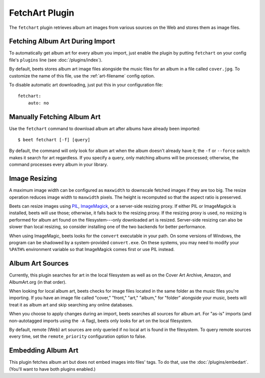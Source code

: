 FetchArt Plugin
===============

The ``fetchart`` plugin retrieves album art images from various sources on the
Web and stores them as image files.


Fetching Album Art During Import
--------------------------------

To automatically get album art for every album you import, just enable the
plugin by putting ``fetchart`` on your config file's ``plugins`` line (see
:doc:`/plugins/index`).

By default, beets stores album art image files alongside the music files for an
album in a file called ``cover.jpg``. To customize the name of this file, use
the :ref:`art-filename` config option.

To disable automatic art downloading, just put this in your configuration
file::

    fetchart:
        auto: no

Manually Fetching Album Art
---------------------------

Use the ``fetchart`` command to download album art after albums have already
been imported::

    $ beet fetchart [-f] [query]

By default, the command will only look for album art when the album doesn't
already have it; the ``-f`` or ``--force`` switch makes it search for art
regardless. If you specify a query, only matching albums will be processed;
otherwise, the command processes every album in your library.

.. _image-resizing:

Image Resizing
--------------

A maximum image width can be configured as ``maxwidth`` to downscale fetched
images if they are too big. The resize operation reduces image width to
``maxwidth`` pixels. The height is recomputed so that the aspect ratio is
preserved.

Beets can resize images using `PIL`_, `ImageMagick`_, or a server-side resizing
proxy. If either PIL or ImageMagick is installed, beets will use those;
otherwise, it falls back to the resizing proxy. If the resizing proxy is used,
no resizing is performed for album art found on the filesystem---only downloaded
art is resized. Server-side resizing can also be slower than local resizing, so
consider installing one of the two backends for better performance.

When using ImageMagic, beets looks for the ``convert`` executable in your path.
On some versions of Windows, the program can be shadowed by a system-provided
``convert.exe``. On these systems, you may need to modify your ``%PATH%``
environment variable so that ImageMagick comes first or use PIL instead.

.. _PIL: http://www.pythonware.com/products/pil/
.. _ImageMagick: http://www.imagemagick.org/

Album Art Sources
-----------------

Currently, this plugin searches for art in the local filesystem as well as on
the Cover Art Archive, Amazon, and AlbumArt.org (in that order).

When looking for local album art, beets checks for image files located in the
same folder as the music files you're importing. If you have an image file
called "cover," "front," "art," "album," for "folder" alongside your music,
beets will treat it as album art and skip searching any online databases.

When you choose to apply changes during an import, beets searches all sources
for album art. For "as-is" imports (and non-autotagged imports using the ``-A``
flag), beets only looks for art on the local filesystem.

By default, remote (Web) art sources are only queried if no local art is found
in the filesystem. To query remote sources every time, set the
``remote_priority`` configuration option to false.

Embedding Album Art
-------------------

This plugin fetches album art but does not embed images into files' tags. To do
that, use the :doc:`/plugins/embedart`. (You'll want to have both plugins
enabled.)

